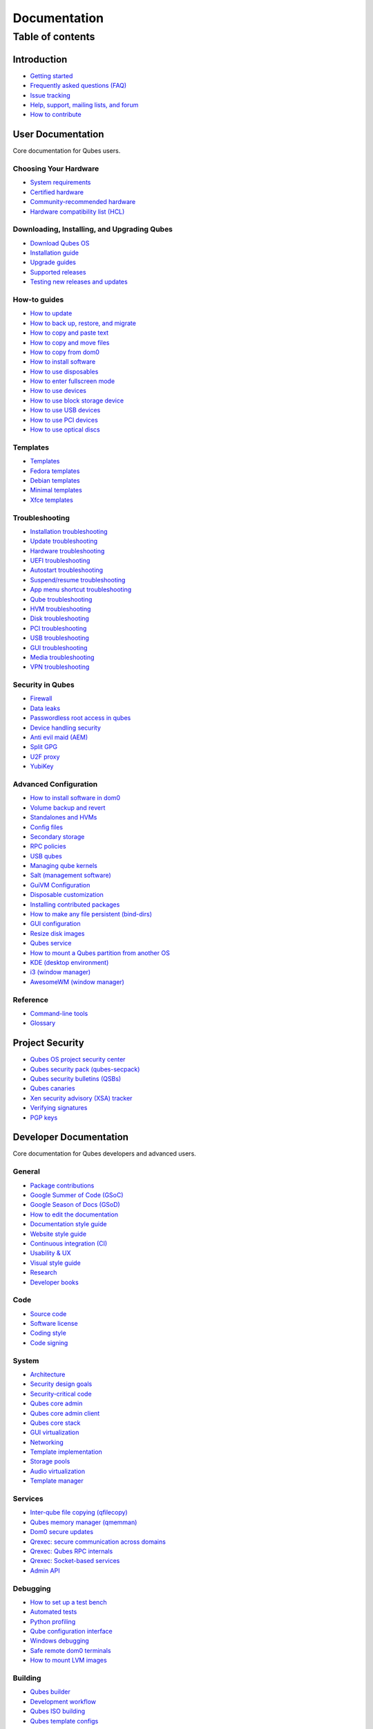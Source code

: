 =============
Documentation
=============

Table of contents
=================

Introduction
------------

-  `Getting started </doc/getting-started/>`__
-  `Frequently asked questions (FAQ) </faq/>`__
-  `Issue tracking </doc/issue-tracking/>`__
-  `Help, support, mailing lists, and forum </support/>`__
-  `How to contribute </doc/contributing/>`__

User Documentation
------------------

Core documentation for Qubes users.

Choosing Your Hardware
~~~~~~~~~~~~~~~~~~~~~~

-  `System requirements </doc/system-requirements/>`__
-  `Certified hardware </doc/certified-hardware/>`__
-  `Community-recommended
   hardware <https://forum.qubes-os.org/t/5560>`__
-  `Hardware compatibility list (HCL) <https://www.qubes-os.org/hcl/>`__

Downloading, Installing, and Upgrading Qubes
~~~~~~~~~~~~~~~~~~~~~~~~~~~~~~~~~~~~~~~~~~~~

-  `Download Qubes OS <https://www.qubes-os.org/downloads/>`__
-  `Installation guide </doc/installation-guide/>`__
-  `Upgrade guides </doc/upgrade/>`__
-  `Supported releases </doc/supported-releases/>`__
-  `Testing new releases and updates </doc/testing/>`__

How-to guides
~~~~~~~~~~~~~

-  `How to update </doc/how-to-update/>`__
-  `How to back up, restore, and
   migrate </doc/how-to-back-up-restore-and-migrate/>`__
-  `How to copy and paste text </doc/how-to-copy-and-paste-text/>`__
-  `How to copy and move files </doc/how-to-copy-and-move-files/>`__
-  `How to copy from dom0 </doc/how-to-copy-from-dom0/>`__
-  `How to install software </doc/how-to-install-software/>`__
-  `How to use disposables </doc/how-to-use-disposables/>`__
-  `How to enter fullscreen mode </doc/how-to-enter-fullscreen-mode/>`__
-  `How to use devices </doc/how-to-use-devices/>`__
-  `How to use block storage
   device </doc/how-to-use-block-storage-devices/>`__
-  `How to use USB devices </doc/how-to-use-usb-devices/>`__
-  `How to use PCI devices </doc/how-to-use-pci-devices/>`__
-  `How to use optical discs </doc/how-to-use-optical-discs/>`__

Templates
~~~~~~~~~

-  `Templates </doc/templates/>`__
-  `Fedora templates </doc/templates/fedora/>`__
-  `Debian templates </doc/templates/debian/>`__
-  `Minimal templates </doc/templates/minimal/>`__
-  `Xfce templates </doc/templates/xfce/>`__

Troubleshooting
~~~~~~~~~~~~~~~

-  `Installation troubleshooting </doc/installation-troubleshooting/>`__
-  `Update troubleshooting </doc/update-troubleshooting/>`__
-  `Hardware troubleshooting </doc/hardware-troubleshooting/>`__
-  `UEFI troubleshooting </doc/uefi-troubleshooting/>`__
-  `Autostart troubleshooting </doc/autostart-troubleshooting/>`__
-  `Suspend/resume
   troubleshooting </doc/suspend-resume-troubleshooting/>`__
-  `App menu shortcut
   troubleshooting </doc/app-menu-shortcut-troubleshooting/>`__
-  `Qube troubleshooting </doc/vm-troubleshooting/>`__
-  `HVM troubleshooting </doc/hvm-troubleshooting/>`__
-  `Disk troubleshooting </doc/disk-troubleshooting/>`__
-  `PCI troubleshooting </doc/pci-troubleshooting/>`__
-  `USB troubleshooting </doc/usb-troubleshooting/>`__
-  `GUI troubleshooting </doc/gui-troubleshooting/>`__
-  `Media troubleshooting </doc/media-troubleshooting/>`__
-  `VPN troubleshooting </doc/vpn-troubleshooting/>`__

Security in Qubes
~~~~~~~~~~~~~~~~~

-  `Firewall </doc/firewall/>`__
-  `Data leaks </doc/data-leaks/>`__
-  `Passwordless root access in qubes </doc/vm-sudo/>`__
-  `Device handling security </doc/device-handling-security/>`__
-  `Anti evil maid (AEM) </doc/anti-evil-maid/>`__
-  `Split GPG </doc/split-gpg/>`__
-  `U2F proxy </doc/u2f-proxy/>`__
-  `YubiKey </doc/yubi-key/>`__

Advanced Configuration
~~~~~~~~~~~~~~~~~~~~~~

-  `How to install software in
   dom0 </doc/how-to-install-software-in-dom0/>`__
-  `Volume backup and revert </doc/volume-backup-revert/>`__
-  `Standalones and HVMs </doc/standalones-and-hvms/>`__
-  `Config files </doc/config-files/>`__
-  `Secondary storage </doc/secondary-storage/>`__
-  `RPC policies </doc/rpc-policy/>`__
-  `USB qubes </doc/usb-qubes/>`__
-  `Managing qube kernels </doc/managing-vm-kernel/>`__
-  `Salt (management software) </doc/salt/>`__
-  `GuiVM Configuration </doc/guivm-configuration/>`__
-  `Disposable customization </doc/disposablevm-customization/>`__
-  `Installing contributed
   packages </doc/installing-contributed-packages/>`__
-  `How to make any file persistent (bind-dirs) </doc/bind-dirs/>`__
-  `GUI configuration </doc/gui-configuration/>`__
-  `Resize disk images </doc/resize-disk-image/>`__
-  `Qubes service </doc/qubes-service/>`__
-  `How to mount a Qubes partition from another
   OS </doc/mount-from-other-os/>`__
-  `KDE (desktop environment) </doc/kde/>`__
-  `i3 (window manager) </doc/i3/>`__
-  `AwesomeWM (window manager) </doc/awesomewm/>`__

Reference
~~~~~~~~~

-  `Command-line tools </doc/tools/>`__
-  `Glossary </doc/glossary/>`__

Project Security
----------------

-  `Qubes OS project security center </security/>`__
-  `Qubes security pack (qubes-secpack) </security/pack/>`__
-  `Qubes security bulletins
   (QSBs) <https://www.qubes-os.org/security/qsb/>`__
-  `Qubes canaries <https://www.qubes-os.org/security/canary/>`__
-  `Xen security advisory (XSA)
   tracker <https://www.qubes-os.org/security/xsa/>`__
-  `Verifying signatures </security/verifying-signatures/>`__
-  `PGP keys <https://www.qubes-os.org/security/pgp-keys/>`__

Developer Documentation
-----------------------

Core documentation for Qubes developers and advanced users.

General
~~~~~~~

-  `Package contributions </doc/package-contributions/>`__
-  `Google Summer of Code (GSoC) </gsoc/>`__
-  `Google Season of Docs (GSoD) </gsod/>`__
-  `How to edit the
   documentation </doc/how-to-edit-the-documentation/>`__
-  `Documentation style guide </doc/documentation-style-guide/>`__
-  `Website style guide </doc/website-style-guide/>`__
-  `Continuous integration (CI) </doc/continuous-integration/>`__
-  `Usability & UX </doc/usability-ux/>`__
-  `Visual style guide </doc/visual-style-guide/>`__
-  `Research </research/>`__
-  `Developer books </doc/devel-books/>`__

Code
~~~~

-  `Source code </doc/source-code/>`__
-  `Software license </doc/license/>`__
-  `Coding style </doc/coding-style/>`__
-  `Code signing </doc/code-signing/>`__

System
~~~~~~

-  `Architecture </doc/architecture/>`__
-  `Security design goals </doc/security-design-goals/>`__
-  `Security-critical code </doc/security-critical-code/>`__
-  `Qubes core
   admin <https://dev.qubes-os.org/projects/core-admin/en/latest/>`__
-  `Qubes core admin
   client <https://dev.qubes-os.org/projects/core-admin-client/en/latest/>`__
-  `Qubes core
   stack <https://www.qubes-os.org/news/2017/10/03/core3/>`__
-  `GUI virtualization </doc/gui/>`__
-  `Networking </doc/networking/>`__
-  `Template implementation </doc/template-implementation/>`__
-  `Storage pools </doc/storage-pools/>`__
-  `Audio virtualization </doc/audio-virtualization/>`__
-  `Template manager </doc/template-manager/>`__

Services
~~~~~~~~

-  `Inter-qube file copying (qfilecopy) </doc/qfilecopy/>`__
-  `Qubes memory manager (qmemman) </doc/qmemman/>`__
-  `Dom0 secure updates </doc/dom0-secure-updates/>`__
-  `Qrexec: secure communication across domains </doc/qrexec/>`__
-  `Qrexec: Qubes RPC internals </doc/qrexec-internals/>`__
-  `Qrexec: Socket-based services </doc/qrexec-socket-services/>`__
-  `Admin API </doc/admin-api/>`__

Debugging
~~~~~~~~~

-  `How to set up a test bench </doc/test-bench/>`__
-  `Automated tests </doc/automated-tests/>`__
-  `Python profiling </doc/profiling/>`__
-  `Qube configuration interface </doc/vm-interface/>`__
-  `Windows debugging </doc/windows-debugging/>`__
-  `Safe remote dom0 terminals </doc/safe-remote-ttys/>`__
-  `How to mount LVM images </doc/mount-lvm-image/>`__

Building
~~~~~~~~

-  `Qubes builder </doc/qubes-builder/>`__
-  `Development workflow </doc/development-workflow/>`__
-  `Qubes ISO building </doc/qubes-iso-building/>`__
-  `Qubes template
   configs <https://github.com/QubesOS/qubes-template-configs>`__

Releases
~~~~~~~~

-  `Release notes </doc/releases/notes/>`__
-  `Release schedules </doc/releases/schedules/>`__
-  `Release checklist </doc/releases/todo/>`__
-  `Version scheme </doc/version-scheme/>`__

External Documentation
----------------------

Unofficial, third-party documentation from the Qubes community and
others.

Operating System Guides
~~~~~~~~~~~~~~~~~~~~~~~

-  `Windows
   qubes <https://github.com/Qubes-Community/Contents/blob/master/docs/os/windows/windows.md>`__
-  `Template:
   Ubuntu <https://github.com/Qubes-Community/Contents/blob/master/docs/os/ubuntu.md>`__
-  `Template:
   Whonix <https://github.com/Qubes-Community/Contents/blob/master/docs/privacy/whonix.md>`__
-  `Template:
   CentOS <https://github.com/Qubes-Community/Contents/blob/master/docs/os/centos.md>`__
-  `Template:
   Gentoo <https://github.com/Qubes-Community/Contents/blob/master/docs/os/gentoo.md>`__
-  `Pentesting <https://github.com/Qubes-Community/Contents/blob/master/docs/os/pentesting.md>`__
-  `Pentesting:
   BlackArch <https://github.com/Qubes-Community/Contents/blob/master/docs/os/pentesting/blackarch.md>`__
-  `Pentesting:
   Kali <https://github.com/Qubes-Community/Contents/blob/master/docs/os/pentesting/kali.md>`__
-  `Pentesting:
   PTF <https://github.com/Qubes-Community/Contents/blob/master/docs/os/pentesting/ptf.md>`__
-  `Tips for Using Linux in an
   HVM <https://github.com/Qubes-Community/Contents/blob/master/docs/os/linux-hvm-tips.md>`__
-  `Creating a NetBSD
   VM <https://github.com/Qubes-Community/Contents/blob/master/docs/os/netbsd.md>`__

Security Guides
~~~~~~~~~~~~~~~

-  `Security
   Guidelines <https://github.com/Qubes-Community/Contents/blob/master/docs/security/security-guidelines.md>`__
-  `Using Multi-factor Authentication with
   Qubes <https://github.com/Qubes-Community/Contents/blob/master/docs/security/multifactor-authentication.md>`__
-  `How to Set Up a Split Bitcoin Wallet in
   Qubes <https://github.com/Qubes-Community/Contents/blob/master/docs/security/split-bitcoin.md>`__
-  `Split
   dm-crypt <https://github.com/rustybird/qubes-split-dm-crypt>`__
-  `Split
   SSH <https://github.com/Qubes-Community/Contents/blob/master/docs/configuration/split-ssh.md>`__
-  `Using OnlyKey with Qubes OS <https://docs.crp.to/qubes.html>`__

Privacy Guides
~~~~~~~~~~~~~~

-  `Whonix for Privacy &
   Anonymity <https://github.com/Qubes-Community/Contents/blob/master/docs/privacy/whonix.md>`__
-  `Running Tails in
   Qubes <https://github.com/Qubes-Community/Contents/blob/master/docs/privacy/tails.md>`__
-  `Anonymizing your MAC
   Address <https://github.com/Qubes-Community/Contents/blob/master/docs/privacy/anonymizing-your-mac-address.md>`__
-  `Signal <https://github.com/Qubes-Community/Contents/blob/master/docs/privacy/signal.md>`__
-  `Reducing the fingerprint of the text-based web browser
   w3m <https://github.com/Qubes-Community/Contents/blob/master/docs/configuration/w3m.md>`__

Configuration Guides
~~~~~~~~~~~~~~~~~~~~

-  `Qubes Tips and
   Tricks <https://github.com/Qubes-Community/Contents/blob/master/docs/configuration/tips-and-tricks.md>`__
-  `How to set up a ProxyVM as a VPN
   Gateway <https://github.com/Qubes-Community/Contents/blob/master/docs/configuration/vpn.md>`__
-  `Multibooting <https://github.com/Qubes-Community/Contents/blob/master/docs/configuration/multiboot.md>`__
-  `Changing your Time
   Zone <https://github.com/Qubes-Community/Contents/blob/master/docs/configuration/change-time-zone.md>`__
-  `Installing ZFS in
   Qubes <https://github.com/Qubes-Community/Contents/blob/master/docs/configuration/zfs.md>`__
-  `Mutt
   Guide <https://github.com/Qubes-Community/Contents/blob/master/docs/configuration/mutt.md>`__
-  `Postfix
   Guide <https://github.com/Qubes-Community/Contents/blob/master/docs/configuration/postfix.md>`__
-  `Fetchmail
   Guide <https://github.com/Qubes-Community/Contents/blob/master/docs/configuration/fetchmail.md>`__
-  `Creating Custom NetVMs and
   ProxyVMs <https://theinvisiblethings.blogspot.com/2011/09/playing-with-qubes-networking-for-fun.html>`__
-  `How to make proxy for individual tcp connection from networkless
   VM <https://groups.google.com/group/qubes-devel/msg/4ca950ab6d7cd11a>`__
-  `Adding Bridge Support to the NetVM
   (EXPERIMENTAL) <https://github.com/Qubes-Community/Contents/blob/master/docs/configuration/network-bridge-support.md>`__
-  `Screen
   Sharing <https://github.com/Qubes-Community/Contents/blob/master/docs/configuration/screen-share.md>`__
-  `Enabling TRIM for SSD
   disks <https://github.com/Qubes-Community/Contents/blob/master/docs/configuration/disk-trim.md>`__
-  `Configuring a Network
   Printer <https://github.com/Qubes-Community/Contents/blob/master/docs/configuration/network-printer.md>`__
-  `Using External Audio
   Devices <https://github.com/Qubes-Community/Contents/blob/master/docs/configuration/external-audio.md>`__
-  `Rxvt
   Guide <https://github.com/Qubes-Community/Contents/blob/master/docs/configuration/rxvt.md>`__
-  `Adding SSD storage
   cache <https://groups.google.com/d/msgid/qubes-users/a08359c9-9eb0-4d1a-ad92-a8a9bc676ea6%40googlegroups.com>`__
-  `How to Make a Multimedia
   TemplateVM <https://github.com/Qubes-Community/Contents/blob/master/docs/configuration/multimedia.md>`__
-  `How to install an Nvidia driver in
   dom0 <https://github.com/Qubes-Community/Contents/blob/master/docs/configuration/install-nvidia-driver.md>`__

Customization Guides
~~~~~~~~~~~~~~~~~~~~

-  `Customizing Fedora minimal
   templates <https://github.com/Qubes-Community/Contents/blob/master/docs/customization/fedora-minimal-template-customization.md>`__
-  `Customizing Windows 7
   templates <https://github.com/Qubes-Community/Contents/blob/master/docs/customization/windows-template-customization.md>`__
-  `Language
   Localization <https://github.com/Qubes-Community/Contents/blob/master/docs/customization/language-localization.md>`__
-  `Dark Theme in Dom0 and
   DomU <https://github.com/Qubes-Community/Contents/blob/master/docs/customization/dark-theme.md>`__
-  `Safely Removing TemplateVM Packages (Example:
   Thunderbird) <https://github.com/Qubes-Community/Contents/blob/master/docs/customization/removing-templatevm-packages.md>`__

.. _troubleshooting-1:

Troubleshooting
~~~~~~~~~~~~~~~

-  `Nvidia troubleshooting
   guide <https://github.com/Qubes-Community/Contents/blob/master/docs/troubleshooting/nvidia-troubleshooting.md>`__
-  `Lenovo ThinkPad
   Troubleshooting <https://github.com/Qubes-Community/Contents/blob/master/docs/troubleshooting/thinkpad-troubleshooting.md>`__
-  `Apple MacBook
   Troubleshooting <https://github.com/Qubes-Community/Contents/blob/master/docs/troubleshooting/macbook-troubleshooting.md>`__
-  `Sony Vaio
   Troubleshooting <https://github.com/Qubes-Community/Contents/blob/master/docs/troubleshooting/sony-vaio-tinkering.md>`__
-  `Intel Integrated Graphics
   Troubleshooting <https://github.com/Qubes-Community/Contents/blob/master/docs/troubleshooting/intel-igfx-troubleshooting.md>`__
-  `Multiboot
   Troubleshooting <https://github.com/Qubes-Community/Contents/blob/master/docs/configuration/multiboot.md#troubleshooting>`__
-  `Application
   Troubleshooting <https://github.com/Qubes-Community/Contents/blob/master/docs/troubleshooting/application-troubleshooting.md>`__
-  `Tails
   Troubleshooting <https://github.com/Qubes-Community/Contents/blob/master/docs/troubleshooting/tails-troubleshooting.md>`__

Building Guides
~~~~~~~~~~~~~~~

-  `Building a TemplateVM based on a new OS (ArchLinux
   example) <https://github.com/Qubes-Community/Contents/blob/master/docs/building/building-non-fedora-template.md>`__
-  `Building the Archlinux
   Template <https://github.com/Qubes-Community/Contents/blob/master/docs/building/building-archlinux-template.md>`__
-  `Building the Whonix
   Templates <https://github.com/Qubes-Community/Contents/blob/master/docs/building/building-whonix-template.md>`__
-  `How to compile kernels for
   dom0 <https://groups.google.com/d/topic/qubes-users/yBeUJPwKwHM/discussion>`__
